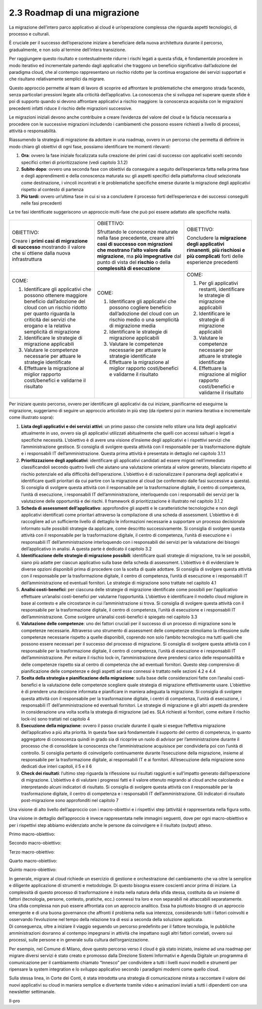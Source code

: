 2.3 Roadmap di una migrazione
=============================

La migrazione dell’intero parco applicativo al cloud è un’operazione
complessa che riguarda aspetti tecnologici, di processo e culturali.

È cruciale per il successo dell’operazione iniziare a beneficiare della
nuova architettura durante il percorso, gradualmente, e non solo al
termine dell’intera transizione.

Per raggiungere questo risultato e contestualmente ridurre i rischi
legati a questa sfida, è fondamentale procedere in modo iterativo ed
incrementale partendo dagli applicativi che traggono un beneficio
significativo dall’adozione del paradigma cloud, che al contempo
rappresentano un rischio ridotto per la continua erogazione dei servizi
supportati e che risultano relativamente semplici da migrare.

Questo approccio permette al team di lavoro di scoprire ed affrontare le
problematiche che emergono strada facendo, senza particolari pressioni
legate alla criticità dell’applicativo. La conoscenza che si sviluppa
nel superare queste sfide è poi di supporto quando si devono affrontare
applicativi a rischio maggiore: la conoscenza acquisita con le
migrazioni precedenti infatti riduce il rischio delle migrazioni
successive.

Le migrazioni iniziali devono anche contribuire a creare l’evidenza del
valore del cloud e la fiducia necessaria a procedere con le successive
migrazioni includendo i cambiamenti che possono essere richiesti a
livello di processi, attività o responsabilità.

Riassumendo la strategia di migrazione da adottare in una roadmap,
ovvero in un percorso che permetta di definire in modo chiaro gli
obiettivi di ogni fase, possiamo identificare tre momenti rilevanti:

1. **Ora**: ovvero la fase iniziale focalizzata sulla creazione dei
   primi casi di successo con applicativi scelti secondo specifici
   criteri di prioritizzazione (vedi capitolo 3.1.2)

2. **Subito dopo**: ovvero una seconda fase con obiettivi da conseguire
   a seguito dell’esperienza fatta nella prima fase e degli
   apprendimenti e della conoscenza maturata su: gli aspetti specifici
   della piattaforma cloud selezionata come destinazione, i vincoli
   incontrati e le problematiche specifiche emerse durante la migrazione
   degli applicativi rispetto al contesto di partenza

3. **Più tardi**: ovvero un’ultima fase in cui si va a concludere il
   processo forti dell’esperienza e dei successi conseguiti nelle fasi
   precedenti

Le tre fasi identificate suggeriscono un approccio multi-fase che può
poi essere adattato alle specifiche realtà.

.. figure:: media/image1.png
   :alt: immagine 1

+-----------------------+-----------------------+-----------------------+
| OBIETTIVO:            | OBIETTIVO:            | OBIETTIVO:            |
|                       |                       |                       |
| Creare i **primi casi | Sfruttando le         | Concludere la         |
| di migrazione di      | conoscenze maturate   | **migrazione degli    |
| successo** mostrando  | nella fase            | applicativi           |
| il valore che si      | precedente, creare    | rimanenti**, **più    |
| ottiene dalla nuova   | altri **casi di       | rischiosi e più       |
| infrastruttura        | successo con          | complicati** forti    |
|                       | migrazioni che        | delle esperienze      |
|                       | mostrano l’alto       | precedenti            |
|                       | valore dalla          |                       |
|                       | migrazione**, ma      |                       |
|                       | **più impegnative**   |                       |
|                       | dal punto di vista    |                       |
|                       | del **rischio** o     |                       |
|                       | della **complessità   |                       |
|                       | di esecuzione**       |                       |
+-----------------------+-----------------------+-----------------------+
| COME:                 | COME:                 | COME:                 |
|                       |                       |                       |
| 1. Identificare gli   | 1. Identificare gli   | 1. Per gli            |
|    applicativi che    |    applicativi che    |    applicativi        |
|    possono ottenere   |    possono cogliere   |    restanti,          |
|    maggiore beneficio |    beneficio          |    identificare le    |
|    dall’adozione del  |    dall’adozione del  |    strategie di       |
|    cloud con un       |    cloud con un       |    migrazione         |
|    rischio ridotto    |    rischio medio o    |    applicabili        |
|    per quanto         |    una semplicità di  |                       |
|    riguarda la        |    migrazione media   | 2. Identificare le    |
|    criticità dei      |                       |    strategie di       |
|    servizi che        | 2. Identificare le    |    migrazione         |
|    erogano e la       |    strategie di       |    applicabili        |
|    relativa           |    migrazione         |                       |
|    semplicità di      |    applicabili        | 3. Valutare le        |
|    migrazione         |                       |    competenze         |
|                       | 3. Valutare le        |    necessarie per     |
| 2. Identificare le    |    competenze         |    attuare le         |
|    strategie di       |    necessarie per     |    strategie          |
|    migrazione         |    attuare le         |    identificate       |
|    applicabili        |    strategie          |                       |
|                       |    identificate       | 4. Effettuare la      |
| 3. Valutare le        |                       |    migrazione al      |
|    competenze         | 4. Effettuare la      |    miglior rapporto   |
|    necessarie per     |    migrazione al      |    costi/benefici e   |
|    attuare le         |    miglior rapporto   |    validarne il       |
|    strategie          |    costi/benefici e   |    risultato          |
|    identificate       |    validarne il       |                       |
|                       |    risultato          |                       |
| 4. Effettuare la      |                       |                       |
|    migrazione al      |                       |                       |
|    miglior rapporto   |                       |                       |
|    costi/benefici e   |                       |                       |
|    validarne il       |                       |                       |
|    risultato          |                       |                       |
+-----------------------+-----------------------+-----------------------+

Per iniziare questo percorso, ovvero per identificare gli applicativi da
cui iniziare, pianificarne ed eseguirne la migrazione, suggeriamo di
seguire un approccio articolato in più step (da ripetersi poi in maniera
iterativa e incrementale come illustrato sopra):

1. **Lista degli applicativi e dei servizi attivi**: un primo passo che
   consiste nello stilare una lista degli applicativi attualmente in
   uso, ovvero sia gli applicativi utilizzati abitualmente che quelli
   con accessi saltuari o legati a specifiche necessità. L’obiettivo è
   di avere una visione d’insieme degli applicativi e i rispettivi
   servizi che l’amministrazione gestisce. Si consiglia di svolgere
   questa attività con il responsabile per la trasformazione digitale e
   i responsabili IT dell’amministrazione. Questa prima attività è
   presentata in dettaglio nel capitolo 3.1.1

2. **Prioritizzazione degli applicativi**: identificare gli applicativi
   candidati ad essere migrati nell’immediato classificandoli secondo
   quattro livelli che aiutano una valutazione orientata al valore
   generato, bilanciato rispetto al rischio potenziale ed alla
   difficoltà dell’operazione. L’obiettivo è di razionalizzare il
   panorama degli applicativi e identificare quelli prioritari da cui
   partire con la migrazione al cloud (se confermato dalle fasi
   successive a questa). Si consiglia di svolgere questa attività con il
   responsabile per la trasformazione digitale, il centro di competenza,
   l’unità di esecuzione, i responsabili IT dell’amministrazione,
   interloquendo con i responsabili dei servizi per la valutazione delle
   opportunità e dei rischi. Il framework di prioritizzazione è
   illustrato nel capitolo 3.1.2

3. **Scheda di assessment dell’applicativo**: approfondire gli aspetti e
   le caratteristiche tecnologiche e non degli applicativi identificati
   come prioritari attraverso la compilazione di una scheda di
   assessment. L’obiettivo è di raccogliere ad un sufficiente livello di
   dettaglio le informazioni necessarie a supportare un processo
   decisionale informato sulle possibili strategie da applicare, come
   descritto successivamente. Si consiglia di svolgere questa attività
   con il responsabile per la trasformazione digitale, il centro di
   competenza, l’unità di esecuzione e i responsabili IT
   dell’amministrazione interloquendo con i responsabili dei servizi per
   la valutazione dei bisogni dell’applicativo in analisi. A questa
   parte è dedicato il capitolo 3.2

4. **Identificazione delle strategie di migrazione possibili**:
   identificare quali strategie di migrazione, tra le sei possibili,
   siano più adatte per ciascun applicativo sulla base della scheda di
   assessment. L’obiettivo è di evidenziare le diverse opzioni
   disponibili prima di procedere con la scelta di quale adottare. Si
   consiglia di svolgere questa attività con il responsabile per la
   trasformazione digitale, il centro di competenza, l’unità di
   esecuzione e i responsabili IT dell’amministrazione ed eventuali
   fornitori. Le strategie di migrazione sono trattate nel capitolo 4.1

5. **Analisi costi-benefici**: per ciascuna delle strategie di
   migrazione identificate come possibili per l’applicativo effettuare
   un’analisi costi-benefici per valutarne l’opportunità. L’obiettivo è
   identificare il modello cloud migliore in base al contesto e alle
   circostanze in cui l’amministrazione si trova. Si consiglia di
   svolgere questa attività con il responsabile per la trasformazione
   digitale, il centro di competenza, l’unità di esecuzione e i
   responsabili IT dell’amministrazione. Come svolgere un’analisi
   costi-benefici è spiegato nel capitolo 3.3

6. **Valutazione delle competenze**: uno dei fattori cruciali per il
   successo di un processo di migrazione sono le competenze necessarie.
   Attraverso uno strumento di assessment delle competenze stimoliamo la
   riflessione sulle competenze necessarie rispetto a quelle
   disponibili, coprendo non solo l’ambito tecnologico ma tutti quelli
   che possono essere necessari per il successo del processo di
   migrazione. Si consiglia di svolgere questa attività con il
   responsabile per la trasformazione digitale, il centro di competenza,
   l’unità di esecuzione e i responsabili IT dell’amministrazione. Per
   evitare il rischio lock-in, l’amministrazione deve prendersi carico
   delle responsabilità e delle competenze rispetto sia al centro di
   competenza che ad eventuali fornitori. Questo step comprensivo di
   pianificazione delle competenze e degli aspetti ad esse connessi è
   trattato nelle sezioni 4.2 e 4.4

7. **Scelta della strategia e pianificazione della migrazione**: sulla
   base delle considerazioni fatte con l’analisi costi-benefici e la
   valutazione delle competenze scegliere quale strategia di migrazione
   effettivamente usare. L’obiettivo è di prendere una decisione
   informata e pianificare in maniera adeguata la migrazione. Si
   consiglia di svolgere questa attività con il responsabile per la
   trasformazione digitale, i centri di competenza, l’unità di
   esecuzione, i responsabili IT dell’amministrazione ed eventuali
   fornitori. Le strategie di migrazione e gli altri aspetti da prendere
   in considerazione una volta scelta la strategia di migrazione (ad es.
   SLA richiesti ai fornitori, come evitare il rischio lock-in) sono
   trattati nel capitolo 4

8. **Esecuzione della migrazione**: ovvero il passo cruciale durante il
   quale si esegue l’effettiva migrazione dell’applicativo a più alta
   priorità. In questa fase sarà fondamentale il supporto del centro di
   competenza, in quanto aggregatore di conoscenza quindi in grado sia
   di ricoprire un ruolo di advisor per l’amministrazione durante il
   processo che di consolidare la conoscenza che l’amministrazione
   acquisisce per condividerla poi con l’unità di controllo. Si
   consiglia pertanto di coinvolgerlo continuamente durante l’esecuzione
   della migrazione, insieme al responsabile per la trasformazione
   digitale, ai responsabili IT e ai fornitori. All’esecuzione della
   migrazione sono dedicati due interi capitoli, il 5 e il 6

9. **Check dei risultati**: l’ultimo step riguarda la riflessione sui
   risultati raggiunti e sull’impatto generato dall’operazione di
   migrazione. L’obiettivo è di valutare i progressi fatti e il valore
   ottenuto migrando al cloud anche calcolando e interpretando alcuni
   indicatori di risultato. Si consiglia di svolgere questa attività con
   il responsabile per la trasformazione digitale, il centro di
   competenza e i responsabili IT dell’amministrazione. Gli indicatori
   di risultato post-migrazione sono approfonditi nel capitolo 7

Una visione di alto livello dell’approccio con i macro-obiettivi e i
rispettivi step (attività) è rappresentata nella figura sotto.

|image1|

Una visione in dettaglio dell’approccio è invece rappresentata nelle
immagini seguenti, dove per ogni macro-obiettivo e per i rispettivi step
abbiamo evidenziato anche le persone da coinvolgere e il risultato
(output) atteso.

Primo macro-obiettivo:

|image2|

Secondo macro-obiettivo:

|image3|

Terzo macro-obiettivo:

|image4|

Quarto macro-obiettivo:

|image5|

Quinto macro-obiettivo:

|image6|

| In generale, migrare al cloud richiede un esercizio di gestione e
  orchestrazione del cambiamento che va oltre la semplice e diligente
  applicazione di strumenti e metodologie. Di questo bisogna essere
  coscienti ancor prima di iniziare. La complessità di questo processo
  di trasformazione è insita nella natura della sfida stessa, costituita
  da un insieme di fattori (tecnologia, persone, contesto, pratiche,
  ecc.) connessi tra loro e non separabili nè attaccabili separatamente.
  Una sfida complessa non può essere affrontata con un approccio
  analitico. Essa ha piuttosto bisogno di un approccio emergente e di
  una buona governance che affronti il problema nella sua interezza,
  considerando tutti i fattori coinvolti e osservando l’evoluzione nel
  tempo della relazione tra di essi a seconda della soluzione applicata.
| Di conseguenza, oltre a iniziare il viaggio seguendo un percorso
  predefinito per il fattore tecnologia, le pubbliche amministrazioni
  dovranno al contempo impegnarsi in attività che impattano sugli altri
  fattori correlati, ovvero sui processi, sulle persone e in generale
  sulla cultura dell’organizzazione.

Per esempio, nel Comune di Milano, dove questo percorso verso il cloud è
già stato iniziato, insieme ad una roadmap per migrare diversi servizi è
stato creato e promosso dalla Direzione Sistemi Informativi e Agenda
Digitale un programma di comunicazione per il cambiamento chiamato
“Innesco” per condividere a tutti i livelli nuovi modelli e strumenti
per ripensare la system integration e lo sviluppo applicativo secondo i
paradigmi moderni come quello cloud.

Sulla stessa linea, in Corte dei Conti, è stata introdotta una strategia
di comunicazione mirata a raccontare il valore dei nuovi applicativi su
cloud in maniera semplice e divertente tramite video e animazioni
inviati a tutti i dipendenti con una newsletter settimanale.

Il-pro

.. |image0| image:: ./media/image1.png
   :width: 6.53213in
   :height: 1.02099in
.. |image1| image:: ./media/image2.png
   :width: 6.59167in
   :height: 3.22222in
.. |image2| image:: ./media/image3.png
   :width: 2.80208in
   :height: 3.51389in
.. |image3| image:: ./media/image4.png
   :width: 2.82292in
   :height: 3.65278in
.. |image4| image:: ./media/image5.png
   :width: 3.95833in
   :height: 3.65278in
.. |image5| image:: ./media/image6.png
   :width: 2.41667in
   :height: 3.65278in
.. |image6| image:: ./media/image7.png
   :width: 2.32292in
   :height: 3.65278in
